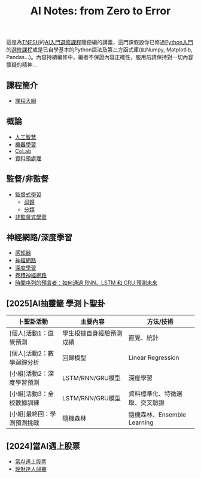 #+title: AI Notes: from Zero to Error
# -*- org-export-babel-evaluate: nil -*-
#+TAGS: AI, stock, 股票
#+OPTIONS: toc:0 ^:nil num:5
#+PROPERTY: header-args :eval never-export
#+HTML_HEAD: <link rel="stylesheet" type="text/css" href="../css/muse.css" />
#+EXCLUDE_TAGS: noexport
#+begin_export html
<a href="https://letranger.github.io/AI/index.html"><img align="right" alt="Hits" src="https://hits.sh/letranger.github.io/AI/index.html.svg"/></a>
#+end_export

這是為[[https://www.tnfsh.tn.edu.tw][TNFSH]]的[[https://moodle.tnfsh.tn.edu.tw/enrol/index.php?id=35][AI入門選修課程]]隨便編的講義，這門課假設你已修過[[https://letranger.github.io/PythonCourse/][Python入門]]的[[https://moodle.tnfsh.tn.edu.tw/course/view.php?id=35][選修課程]]或是已自學基本的Python語法及第三方函式庫(如Numpy, Matplotlib, Pandas...)。內容持續編修中，編者不保證內容正確性，服用前請保持對一切內容懷疑的精神…

** 課程簡介
- [[file:20240126211201-syllabus.org][課程大綱]]
** 概論
- [[id:20221023T101138.945879][人工智慧]]
- [[id:20221023T101456.955364][機器學習]]
- [[id:a2cc4686-5e51-46e4-84b3-e930dccb4b91][CoLab]]
- [[id:82e219c3-6ca0-43b0-bb11-e3a8454f089d][資料預處理]]
** 監督/非監督
- [[id:20221023T101626.420918][監督式學習]]
  * [[id:6ae7fb7a-0b38-4448-b19f-073d262513f2][迴歸]]
  * [[id:1592687a-cca7-4473-83a0-682a36394a28][分類]]
- [[file:20240117081647-非監督式學習.org][非監督式學習]]
** 神經網路/深度學習
- [[id:20221023T103538.640537][感知器]]
- [[id:d6daa102-05bb-475d-b619-db8b61e86030][神經網路]]
- [[id:20221023T101228.247381][深度學習]]
- [[id:20221023T101414.457264][卷積神經網路]]
- [[id:263cb433-d0eb-4400-a373-35175c000c01][時間序列的預言者：如何通過 RNN、LSTM 和 GRU 預測未來]]
** [2025]AI抽靈籤 學測卜聖卦
| 卜聖卦活動                 | 主要內容                 | 方法/技術                      |
|----------------------------+--------------------------+--------------------------------|
| [個人]活動1：直覺預測      | 學生根據自身經驗預測成績 | 直覺、統計                     |
| [個人]活動2：數學迴歸分析  | 回歸模型                 | Linear Regression              |
| [小組]活動2：深度學習預測  | LSTM/RNN/GRU模型         | 深度學習                       |
| [小組]活動3：全校數據訓練  | LSTM/RNN/GRU模型         | 資料標準化、特徵選取、交叉驗證 |
| [小組]最終回：學測預測挑戰 | 隨機森林                 | 隨機森林、Ensemble Learning    |
** [2024]當AI遇上股票
- [[id:ea0b9a66-128a-453d-8c8a-5364cb6af1df][當AI遇上股票]]
- [[id:0d76c861-2338-4fff-942a-47b6e02e86e3][理財達人競賽]]

* Hidden :noexport:
- [[id:d4160821-3cf1-49e7-8d1c-05da36e1b7e3][RBM/受限波爾茲曼機]]
- [[id:ded05044-9522-4d4d-9dee-44d8bcbf7229][Attack ML Models]]
- [[id:b62e7d7e-f33d-4a52-bfe1-25fc9d8394d1][AI研究想法]]
- [[id:4d71f818-2a2b-4033-a4e2-93ffbc3a9be9][自監督式學習]]
- [[id:20221023T101534.642520][自然語言處理]]
- [[id:0a5c37c0-741a-4a1a-bec7-f98074830132][增強式學習]]
